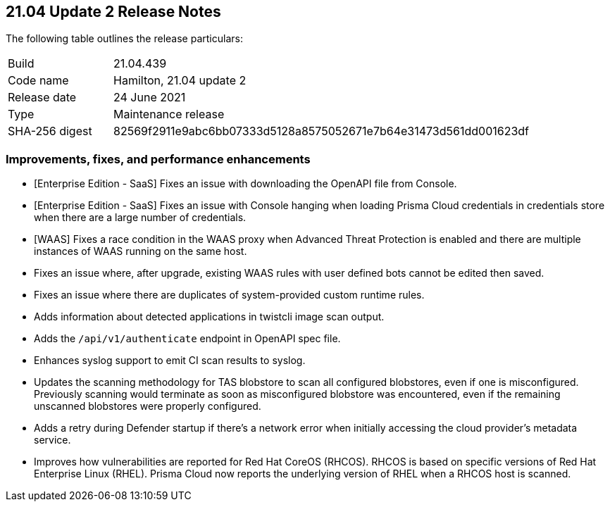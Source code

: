 == 21.04 Update 2 Release Notes

The following table outlines the release particulars:

[cols="1,4"]
|===
|Build
|21.04.439

|Code name
|Hamilton, 21.04 update 2

|Release date
|24 June 2021

|Type
|Maintenance release

|SHA-256 digest
|82569f2911e9abc6bb07333d5128a8575052671e7b64e31473d561dd001623df
|===

// Besides hosting the download on the Palo Alto Networks Customer Support Portal, we also support programmatic download (e.g., curl, wget) of the release directly from our CDN:
//
// LINK


=== Improvements, fixes, and performance enhancements

// #29736
* [Enterprise Edition - SaaS] Fixes an issue with downloading the OpenAPI file from Console.

// #29192
* [Enterprise Edition - SaaS] Fixes an issue with Console hanging when loading Prisma Cloud credentials in credentials store when there are a large number of credentials.

// #29541
* [WAAS] Fixes a race condition in the WAAS proxy when Advanced Threat Protection is enabled and there are multiple instances of WAAS running on the same host.

// #29716
* Fixes an issue where, after upgrade, existing WAAS rules with user defined bots cannot be edited then saved.

// #29516
* Fixes an issue where there are duplicates of system-provided custom runtime rules.

// #29501
* Adds information about detected applications in twistcli image scan output.

// #29497
* Adds the `/api/v1/authenticate` endpoint in OpenAPI spec file.

// #29222
* Enhances syslog support to emit CI scan results to syslog.

// #29197
* Updates the scanning methodology for TAS blobstore to scan all configured blobstores, even if one is misconfigured. Previously scanning would terminate as soon as misconfigured blobstore was encountered, even if the remaining unscanned blobstores were properly configured.

// #29124
* Adds a retry during Defender startup if there's a network error when initially accessing the cloud provider's metadata service.

// #25824
* Improves how vulnerabilities are reported for Red Hat CoreOS (RHCOS).
RHCOS is based on specific versions of Red Hat Enterprise Linux (RHEL).
Prisma Cloud now reports the underlying version of RHEL when a RHCOS host is scanned.
